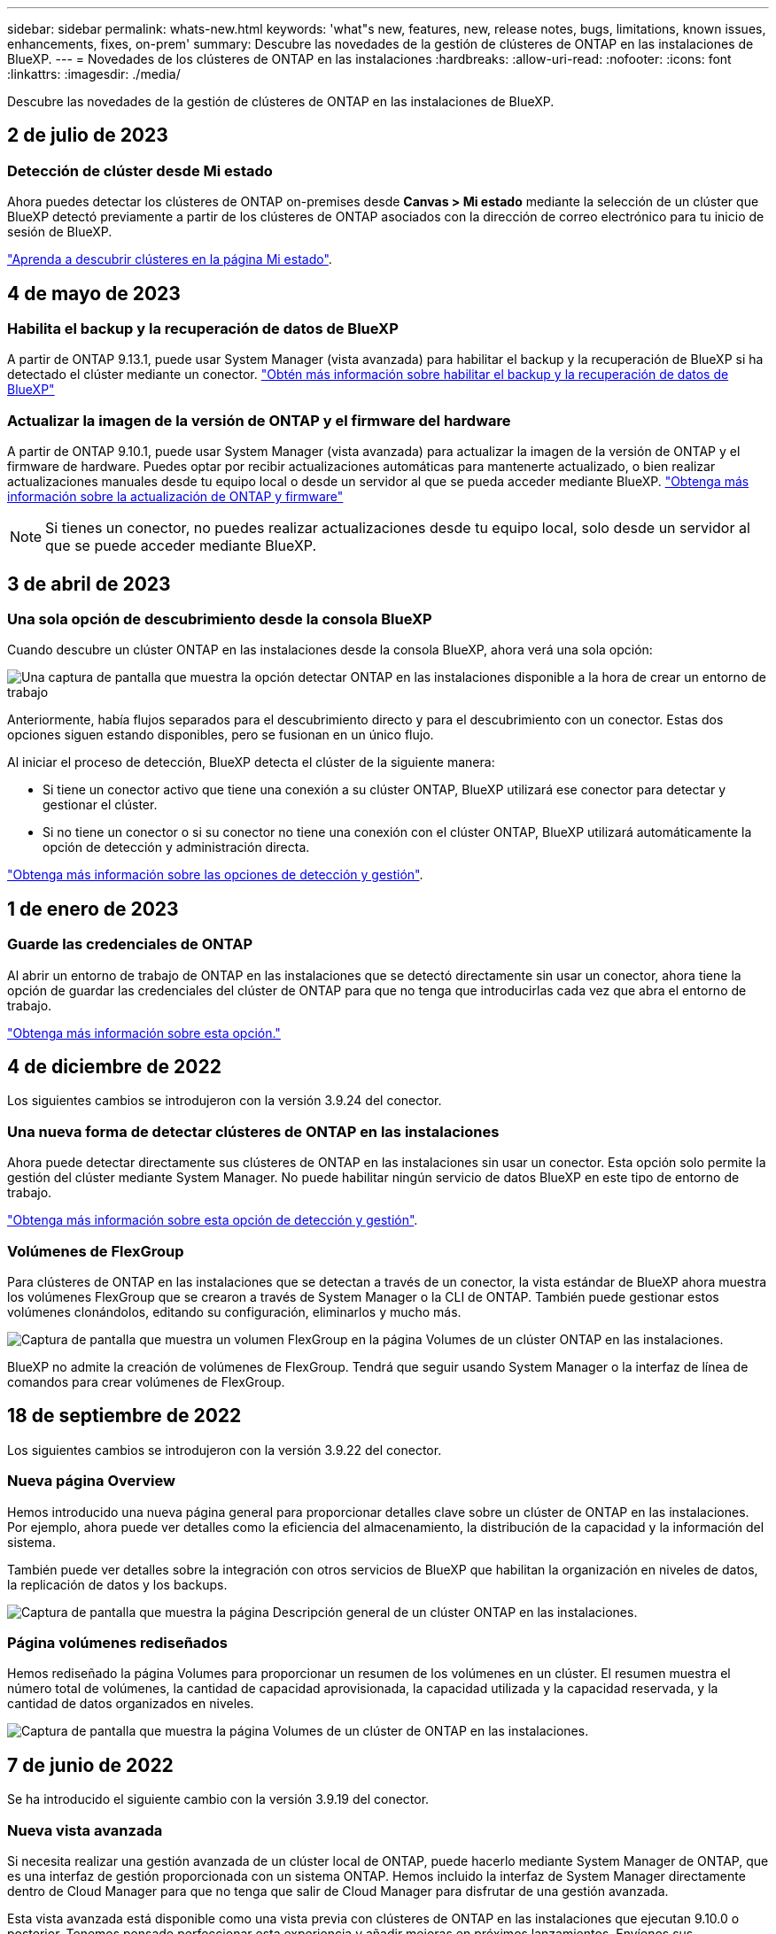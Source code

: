 ---
sidebar: sidebar 
permalink: whats-new.html 
keywords: 'what"s new, features, new, release notes, bugs, limitations, known issues, enhancements, fixes, on-prem' 
summary: Descubre las novedades de la gestión de clústeres de ONTAP en las instalaciones de BlueXP. 
---
= Novedades de los clústeres de ONTAP en las instalaciones
:hardbreaks:
:allow-uri-read: 
:nofooter: 
:icons: font
:linkattrs: 
:imagesdir: ./media/


[role="lead"]
Descubre las novedades de la gestión de clústeres de ONTAP en las instalaciones de BlueXP.



== 2 de julio de 2023



=== Detección de clúster desde Mi estado

Ahora puedes detectar los clústeres de ONTAP on-premises desde *Canvas > Mi estado* mediante la selección de un clúster que BlueXP detectó previamente a partir de los clústeres de ONTAP asociados con la dirección de correo electrónico para tu inicio de sesión de BlueXP.

https://docs.netapp.com/us-en/bluexp-ontap-onprem/task-discovering-ontap.html#add-a-pre-discovered-cluster["Aprenda a descubrir clústeres en la página Mi estado"].



== 4 de mayo de 2023



=== Habilita el backup y la recuperación de datos de BlueXP

A partir de ONTAP 9.13.1, puede usar System Manager (vista avanzada) para habilitar el backup y la recuperación de BlueXP si ha detectado el clúster mediante un conector. link:https://docs.netapp.com/us-en/ontap/task_cloud_backup_data_using_cbs.html["Obtén más información sobre habilitar el backup y la recuperación de datos de BlueXP"^]



=== Actualizar la imagen de la versión de ONTAP y el firmware del hardware

A partir de ONTAP 9.10.1, puede usar System Manager (vista avanzada) para actualizar la imagen de la versión de ONTAP y el firmware de hardware. Puedes optar por recibir actualizaciones automáticas para mantenerte actualizado, o bien realizar actualizaciones manuales desde tu equipo local o desde un servidor al que se pueda acceder mediante BlueXP. link:https://docs.netapp.com/us-en/ontap/task_admin_update_firmware.html#prepare-for-firmware-update["Obtenga más información sobre la actualización de ONTAP y firmware"^]


NOTE: Si tienes un conector, no puedes realizar actualizaciones desde tu equipo local, solo desde un servidor al que se puede acceder mediante BlueXP.



== 3 de abril de 2023



=== Una sola opción de descubrimiento desde la consola BlueXP

Cuando descubre un clúster ONTAP en las instalaciones desde la consola BlueXP, ahora verá una sola opción:

image:https://raw.githubusercontent.com/NetAppDocs/bluexp-ontap-onprem/main/media/screenshot-discover-on-prem-ontap.png["Una captura de pantalla que muestra la opción detectar ONTAP en las instalaciones disponible a la hora de crear un entorno de trabajo"]

Anteriormente, había flujos separados para el descubrimiento directo y para el descubrimiento con un conector. Estas dos opciones siguen estando disponibles, pero se fusionan en un único flujo.

Al iniciar el proceso de detección, BlueXP detecta el clúster de la siguiente manera:

* Si tiene un conector activo que tiene una conexión a su clúster ONTAP, BlueXP utilizará ese conector para detectar y gestionar el clúster.
* Si no tiene un conector o si su conector no tiene una conexión con el clúster ONTAP, BlueXP utilizará automáticamente la opción de detección y administración directa.


https://docs.netapp.com/us-en/bluexp-ontap-onprem/task-discovering-ontap.html["Obtenga más información sobre las opciones de detección y gestión"].



== 1 de enero de 2023



=== Guarde las credenciales de ONTAP

Al abrir un entorno de trabajo de ONTAP en las instalaciones que se detectó directamente sin usar un conector, ahora tiene la opción de guardar las credenciales del clúster de ONTAP para que no tenga que introducirlas cada vez que abra el entorno de trabajo.

https://docs.netapp.com/us-en/bluexp-ontap-onprem/task-manage-ontap-direct.html["Obtenga más información sobre esta opción."]



== 4 de diciembre de 2022

Los siguientes cambios se introdujeron con la versión 3.9.24 del conector.



=== Una nueva forma de detectar clústeres de ONTAP en las instalaciones

Ahora puede detectar directamente sus clústeres de ONTAP en las instalaciones sin usar un conector. Esta opción solo permite la gestión del clúster mediante System Manager. No puede habilitar ningún servicio de datos BlueXP en este tipo de entorno de trabajo.

https://docs.netapp.com/us-en/bluexp-ontap-onprem/task-discovering-ontap.html["Obtenga más información sobre esta opción de detección y gestión"].



=== Volúmenes de FlexGroup

Para clústeres de ONTAP en las instalaciones que se detectan a través de un conector, la vista estándar de BlueXP ahora muestra los volúmenes FlexGroup que se crearon a través de System Manager o la CLI de ONTAP. También puede gestionar estos volúmenes clonándolos, editando su configuración, eliminarlos y mucho más.

image:https://raw.githubusercontent.com/NetAppDocs/bluexp-ontap-onprem/main/media/screenshot-flexgroup-volumes.png["Captura de pantalla que muestra un volumen FlexGroup en la página Volumes de un clúster ONTAP en las instalaciones."]

BlueXP no admite la creación de volúmenes de FlexGroup. Tendrá que seguir usando System Manager o la interfaz de línea de comandos para crear volúmenes de FlexGroup.



== 18 de septiembre de 2022

Los siguientes cambios se introdujeron con la versión 3.9.22 del conector.



=== Nueva página Overview

Hemos introducido una nueva página general para proporcionar detalles clave sobre un clúster de ONTAP en las instalaciones. Por ejemplo, ahora puede ver detalles como la eficiencia del almacenamiento, la distribución de la capacidad y la información del sistema.

También puede ver detalles sobre la integración con otros servicios de BlueXP que habilitan la organización en niveles de datos, la replicación de datos y los backups.

image:https://raw.githubusercontent.com/NetAppDocs/bluexp-ontap-onprem/main/media/screenshot-overview.png["Captura de pantalla que muestra la página Descripción general de un clúster ONTAP en las instalaciones."]



=== Página volúmenes rediseñados

Hemos rediseñado la página Volumes para proporcionar un resumen de los volúmenes en un clúster. El resumen muestra el número total de volúmenes, la cantidad de capacidad aprovisionada, la capacidad utilizada y la capacidad reservada, y la cantidad de datos organizados en niveles.

image:https://raw.githubusercontent.com/NetAppDocs/bluexp-ontap-onprem/main/media/screenshot-volumes.png["Captura de pantalla que muestra la página Volumes de un clúster de ONTAP en las instalaciones."]



== 7 de junio de 2022

Se ha introducido el siguiente cambio con la versión 3.9.19 del conector.



=== Nueva vista avanzada

Si necesita realizar una gestión avanzada de un clúster local de ONTAP, puede hacerlo mediante System Manager de ONTAP, que es una interfaz de gestión proporcionada con un sistema ONTAP. Hemos incluido la interfaz de System Manager directamente dentro de Cloud Manager para que no tenga que salir de Cloud Manager para disfrutar de una gestión avanzada.

Esta vista avanzada está disponible como una vista previa con clústeres de ONTAP en las instalaciones que ejecutan 9.10.0 o posterior. Tenemos pensado perfeccionar esta experiencia y añadir mejoras en próximos lanzamientos. Envíenos sus comentarios mediante el chat en el producto.

* link:task-manage-ontap-direct.html["Conozca cómo se detectan directamente los clústeres"]
* link:task-manage-ontap-connector.html["Aprenda a gestionar clústeres detectados con un conector"]




== 27 de febrero de 2022



=== Hay una ficha "On-Prem ONTAP" disponible en la cartera digital

Ahora puedes ver un inventario de tus clústeres de ONTAP on-premises junto con sus fechas de caducidad de los contratos de hardware y servicio. También hay más detalles disponibles sobre los clústeres.

https://docs.netapp.com/us-en/bluexp-ontap-onprem/task-view-cluster-info.html["Descubra cómo ver esta información importante de clústeres en las instalaciones"]. Debe tener una cuenta del sitio de soporte de NetApp (NSS) para los clústeres, y las credenciales de NSS deben adjuntarse a su cuenta de Cloud Manager.



== 11 de enero de 2022



=== Las etiquetas que se añaden a volúmenes en clústeres de ONTAP locales se pueden utilizar con el servicio de etiquetado

Las etiquetas que agregue a un volumen ahora están asociadas con la función de etiquetado del servicio Plantillas de aplicación, que puede ayudarle a organizar y simplificar la administración de sus recursos.
